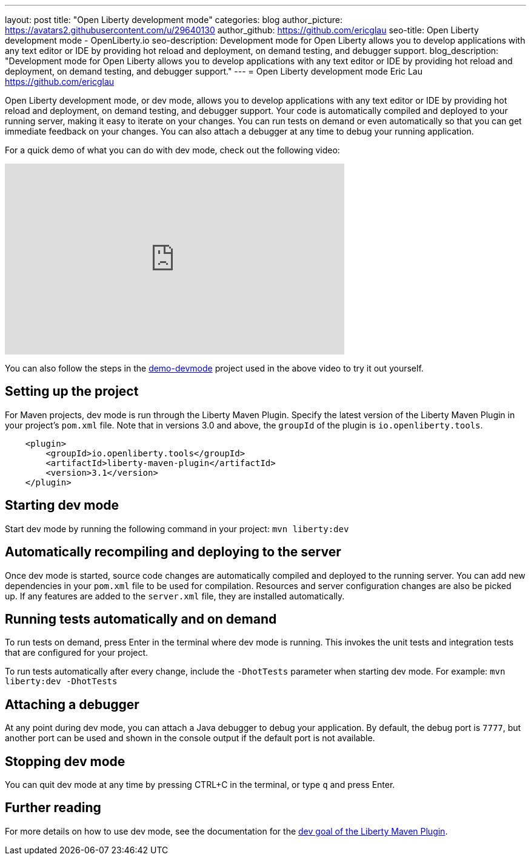 ---
layout: post
title: "Open Liberty development mode"
categories: blog
author_picture: https://avatars2.githubusercontent.com/u/29640130
author_github: https://github.com/ericglau
seo-title: Open Liberty development mode - OpenLiberty.io
seo-description: Development mode for Open Liberty allows you to develop applications with any text editor or IDE by providing hot reload and deployment, on demand testing, and debugger support.
blog_description: "Development mode for Open Liberty allows you to develop applications with any text editor or IDE by providing hot reload and deployment, on demand testing, and debugger support."
---
= Open Liberty development mode
Eric Lau <https://github.com/ericglau>

Open Liberty development mode, or dev mode, allows you to develop applications with any text editor or IDE by providing hot reload and deployment, on demand testing, and debugger support.  Your code is automatically compiled and deployed to your running server, making it easy to iterate on your changes. You can run tests on demand or even automatically so that you can get immediate feedback on your changes. You can also attach a debugger at any time to debug your running application.

For a quick demo of what you can do with dev mode, check out the following video:

++++
<iframe width="560" height="315" src="https://www.youtube.com/embed/eetnJrhVOMM" frameborder="0" allow="accelerometer; autoplay; encrypted-media; gyroscope; picture-in-picture" allowfullscreen></iframe>
++++

You can also follow the steps in the https://github.com/OpenLiberty/demo-devmode[demo-devmode] project used in the above video to try it out yourself.

== Setting up the project

For Maven projects, dev mode is run through the Liberty Maven Plugin.  Specify the latest version of the Liberty Maven Plugin in your project's `pom.xml` file.  Note that in versions 3.0 and above, the `groupId` of the plugin is `io.openliberty.tools`.
[source,xml]
----
    <plugin>
        <groupId>io.openliberty.tools</groupId>
        <artifactId>liberty-maven-plugin</artifactId>
        <version>3.1</version>
    </plugin>
----

== Starting dev mode

Start dev mode by running the following command in your project: `mvn liberty:dev`

== Automatically recompiling and deploying to the server

Once dev mode is started, source code changes are automatically compiled and deployed to the running server.  You can add new dependencies in your `pom.xml` file to be used for compilation.  Resources and server configuration changes are also be picked up.  If any features are added to the `server.xml` file, they are installed automatically.

== Running tests automatically and on demand

To run tests on demand, press Enter in the terminal where dev mode is running.  This invokes the unit tests and integration tests that are configured for your project.

To run tests automatically after every change, include the `-DhotTests` parameter when starting dev mode.  For example: `mvn liberty:dev -DhotTests`

== Attaching a debugger

At any point during dev mode, you can attach a Java debugger to debug your application.  By default, the debug port is `7777`, but another port can be used and shown in the console output if the default port is not available.

== Stopping dev mode

You can quit dev mode at any time by pressing CTRL+C in the terminal, or type `q` and press Enter.

== Further reading

For more details on how to use dev mode, see the documentation for the https://github.com/OpenLiberty/ci.maven/blob/master/docs/dev.md#dev[dev goal of the Liberty Maven Plugin].
